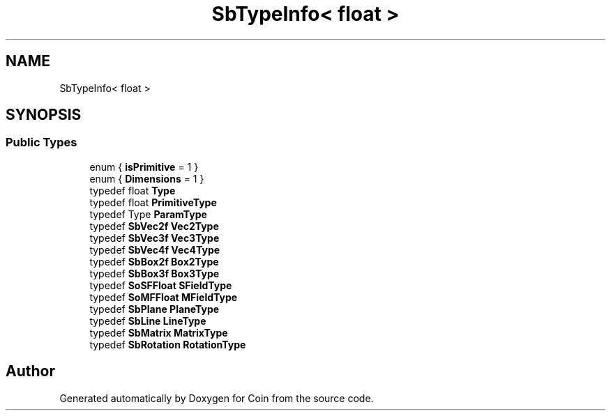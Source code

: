 .TH "SbTypeInfo< float >" 3 "Sun May 28 2017" "Version 4.0.0a" "Coin" \" -*- nroff -*-
.ad l
.nh
.SH NAME
SbTypeInfo< float >
.SH SYNOPSIS
.br
.PP
.SS "Public Types"

.in +1c
.ti -1c
.RI "enum { \fBisPrimitive\fP = 1 }"
.br
.ti -1c
.RI "enum { \fBDimensions\fP = 1 }"
.br
.ti -1c
.RI "typedef float \fBType\fP"
.br
.ti -1c
.RI "typedef float \fBPrimitiveType\fP"
.br
.ti -1c
.RI "typedef Type \fBParamType\fP"
.br
.ti -1c
.RI "typedef \fBSbVec2f\fP \fBVec2Type\fP"
.br
.ti -1c
.RI "typedef \fBSbVec3f\fP \fBVec3Type\fP"
.br
.ti -1c
.RI "typedef \fBSbVec4f\fP \fBVec4Type\fP"
.br
.ti -1c
.RI "typedef \fBSbBox2f\fP \fBBox2Type\fP"
.br
.ti -1c
.RI "typedef \fBSbBox3f\fP \fBBox3Type\fP"
.br
.ti -1c
.RI "typedef \fBSoSFFloat\fP \fBSFieldType\fP"
.br
.ti -1c
.RI "typedef \fBSoMFFloat\fP \fBMFieldType\fP"
.br
.ti -1c
.RI "typedef \fBSbPlane\fP \fBPlaneType\fP"
.br
.ti -1c
.RI "typedef \fBSbLine\fP \fBLineType\fP"
.br
.ti -1c
.RI "typedef \fBSbMatrix\fP \fBMatrixType\fP"
.br
.ti -1c
.RI "typedef \fBSbRotation\fP \fBRotationType\fP"
.br
.in -1c

.SH "Author"
.PP 
Generated automatically by Doxygen for Coin from the source code\&.
